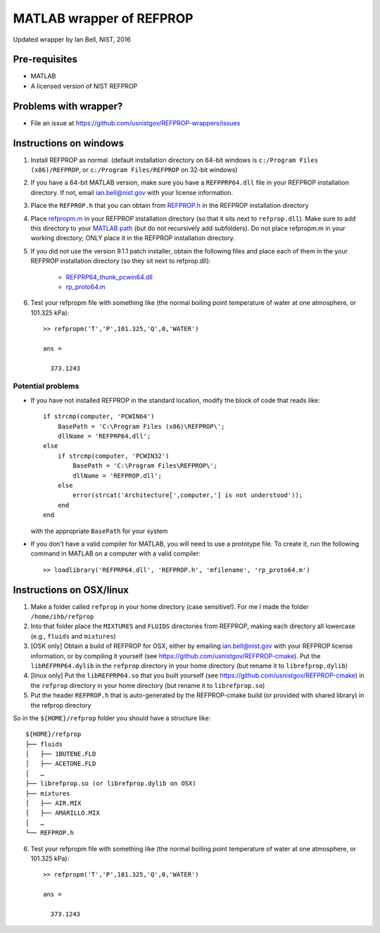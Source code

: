 *************************
MATLAB wrapper of REFPROP
*************************

Updated wrapper by Ian Bell, NIST, 2016

==============
Pre-requisites
==============

* MATLAB
* A licensed version of NIST REFPROP

======================
Problems with wrapper?
======================

* File an issue at https://github.com/usnistgov/REFPROP-wrappers/issues

=======================
Instructions on windows
=======================

1. Install REFPROP as normal.  (default installation directory on 64-bit windows is ``c:/Program Files (x86)/REFPROP``, or ``c:/Program Files/REFPROP`` on 32-bit windows)
2. If you have a 64-bit MATLAB version, make sure you have a ``REFPPRP64.dll`` file in your REFPROP installation directory.  If not, email ian.bell@nist.gov with your license information.
3. Place the ``REFPROP.h`` that you can obtain from `REFPROP.h <https://raw.githubusercontent.com/usnistgov/REFPROP-wrappers/master/wrappers/MATLAB/REFPROP.h>`_ in the REFPROP installation directory
4. Place `refpropm.m <https://raw.githubusercontent.com/usnistgov/REFPROP-wrappers/master/wrappers/MATLAB/refpropm.m>`_ in your REFPROP installation directory (so that it sits next to ``refprop.dll``).  Make sure to add this directory to your `MATLAB path <https://www.mathworks.com/help/matlab/ref/path.html>`_ (but do not recursively add subfolders).  Do not place refpropm.m in your working directory; ONLY place it in the REFPROP installation directory.
5. If you did not use the version 9.1.1 patch installer, obtain the following files and place each of them in the your REFPROP installation directory (so they sit next to refprop.dll):

    * `REFPRP64_thunk_pcwin64.dll <http://trc.nist.gov/refprop/FAQ/MATLAB/9.1.1/REFPRP64_thunk_pcwin64.dll>`_

    * `rp_proto64.m <http://trc.nist.gov/refprop/FAQ/MATLAB/9.1.1/rp_proto64.m>`_

6. Test your refpropm file with something like (the normal boiling point temperature of water at one atmosphere, or 101.325 kPa)::

    >> refpropm('T','P',101.325,'Q',0,'WATER')

    ans =

      373.1243

Potential problems
------------------

* If you have not installed REFPROP in the standard location, modify the block of code that reads like::

    if strcmp(computer, 'PCWIN64')
        BasePath = 'C:\Program Files (x86)\REFPROP\';
        dllName = 'REFPRP64.dll';
    else
        if strcmp(computer, 'PCWIN32')
            BasePath = 'C:\Program Files\REFPROP\';
            dllName = 'REFPROP.dll';
        else
            error(strcat('Architecture[',computer,'] is not understood'));
        end
    end

  with the appropriate ``BasePath`` for your system

* If you don't have a valid compiler for MATLAB, you will need to use a prototype file. To create it, run the following command in MATLAB on a computer with a valid compiler::

    >> loadlibrary('REFPRP64.dll', 'REFPROP.h', 'mfilename', 'rp_proto64.m')

=========================
Instructions on OSX/linux
=========================
 
1. Make a folder called ``refprop`` in your home directory (case sensitive!).  For me I made the folder ``/home/ihb/refprop``
2. Into that folder place the ``MIXTURES`` and ``FLUIDS`` directories from REFPROP, making each directory all lowercase (e.g., ``fluids`` and ``mixtures``)
3. [OSK only] Obtain a build of REFPROP for OSX, either by emailing ian.bell@nist.gov with your REFPROP license information, or by compiling it yourself (see https://github.com/usnistgov/REFPROP-cmake). Put the ``libREFPRP64.dylib`` in the ``refprop`` directory in your home directory (but rename it to ``librefprop.dylib``)
4. [linux only] Put the ``libREFPRP64.so`` that you built yourself (see https://github.com/usnistgov/REFPROP-cmake) in the ``refprop`` directory in your home directory (but rename it to ``librefprop.so``)
5. Put the header ``REFPROP.h`` that is auto-generated by the REFPROP-cmake build (or provided with shared library) in the refprop directory

So in the ``${HOME}/refprop`` folder you should have a structure like::

    ${HOME}/refprop
    ├── fluids
    │   ├── 1BUTENE.FLD
    │   ├── ACETONE.FLD
    │   …
    ├── librefprop.so (or librefprop.dylib on OSX)
    ├── mixtures
    │   ├── AIR.MIX
    │   ├── AMARILLO.MIX
    │   …
    └── REFPROP.h

6. Test your refpropm file with something like (the normal boiling point temperature of water at one atmosphere, or 101.325 kPa)::

    >> refpropm('T','P',101.325,'Q',0,'WATER')

    ans =

      373.1243
